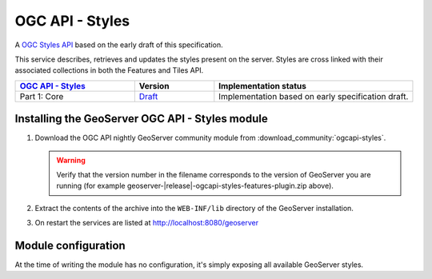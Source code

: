 OGC API - Styles
================

A `OGC Styles API <https://github.com/opengeospatial/ogcapi-styles>`_ based on the early draft of this specification.

This service describes, retrieves and updates the styles present on the server. 
Styles are cross linked with their associated collections in both the Features and Tiles API.

.. list-table::
   :widths: 30, 20, 50
   :header-rows: 1

   * - `OGC API - Styles <https://github.com/opengeospatial/ogcapi-styles>`__
     - Version
     - Implementation status
   * - Part 1: Core
     - `Draft <http://docs.opengeospatial.org/DRAFTS/20-009.html>`__
     - Implementation based on early specification draft.
     
Installing the GeoServer OGC API - Styles module
------------------------------------------------

#. Download the OGC API nightly GeoServer community module from :download_community:`ogcapi-styles`.
   
   .. warning:: Verify that the version number in the filename corresponds to the version of GeoServer you are running (for example geoserver-|release|-ogcapi-styles-features-plugin.zip above).

#. Extract the contents of the archive into the ``WEB-INF/lib`` directory of the GeoServer installation.

#. On restart the services are listed at http://localhost:8080/geoserver

Module configuration
--------------------

At the time of writing the module has no configuration, it's simply exposing all available
GeoServer styles.